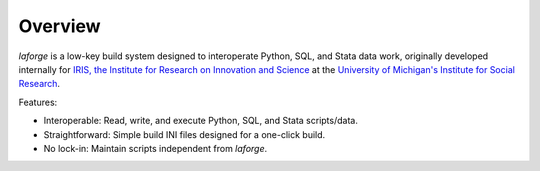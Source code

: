 
********************************
Overview
********************************

*laforge* is a low-key build system designed to interoperate
Python, SQL, and Stata data work, originally developed internally
for `IRIS, the Institute for Research on Innovation and Science
<https://iris.isr.umich.edu>`_
at the `University of Michigan's Institute for Social Research
<https://isr.umich.edu>`_.

Features:

* Interoperable: Read, write, and execute Python, SQL, and Stata scripts/data.
* Straightforward: Simple build INI files designed for a one-click build.
* No lock-in: Maintain scripts independent from *laforge*.

.. .. todo::

..     This gets too deep for an overview.

.. Executing a build
.. ================================

.. Provide a path to a TOML build configuration file::

..     > laforge build build/final_build.toml

.. Or let *laforge* figure it out::

..     > ls
..     laforge.toml
..     > laforge build

.. Starting a new build
.. ================================

.. Before trying to execute one, you'll probably want to start a build config.
.. An example is included `LINKY LINK LINK`

.. **laforge init**
..     moo


.. Recording build tasks
.. ================================

.. The most important bits are the actual build tasks.
.. Each specifies one of the following supported operations:

.. **description**
..     Optional human description for logging output.

.. **read**
..     Runs a Python script by importing it directly.
..     Nothing within the Python file is altered or adjusted,
..     and no parameters are passed.

..     .. note::

..         The import process makes the script more accessible for the build
..         process, but it might be helpful to be able to adjust the script
..         depending on whether it is being directly run or imported.
..         (E.g., import paths may need to be tweaked.)
..         Here is one way to determine its status:

..             .. code-block:: Python

..                 try:
..                     assert __file__
..                     RUNNING_STANDALONE = True
..                 except NameError:
..                     RUNNING_STANDALONE = False


.. **execute**
..     Execute any number of queries written as a saved ``.sql`` script.
..     No changes are made to the SQL queries in the file,
..     and no parameters are passed.

..     .. note::

..         Following Microsoft SQL Server, the word **go** is used
..         as a batch separator across all distributions.


.. **write**
..     balh (relative to SCRIPT_DIR) that yields data from its final query
..     (i.e, a SELECT)


.. Build configuration
.. ================================

.. The config section of the TOML establishes core directories
.. and references for SQL connectivity.

.. **config.dir**
..     Paths can be absolute or relative to the build configuration TOML.

..     **config.dir.build**
..         Default: the directory of the build configuration TOML.

..         .. note::

..             To work from directories relative to where *laforge* is run,
..             use change the build directory to `./`.

..     **config.dir.read**
..         Default: `{dir.build}/data/`

..     **config.dir.execute**
..         Default: `{dir.build}/script/`

..     **config.dir.write**
..         Default: `{dir.build}/output/`

.. **config.sql**

..     The distribution and server are required. Default database and/or 
..     schema are optional and dependent on distribution.

..     Alternatively, an OBDC SQL URL can be specified to pass to SQLAlchemy.
..     See https://www.connectionstrings.com/.

..     **config.sql.distro**
..         ...

..     **config.sql.server**
..         ...

..     **config.sql.database**
..         ...

..     **config.sql.schema**
..         ...

..     **config.sql.url**
